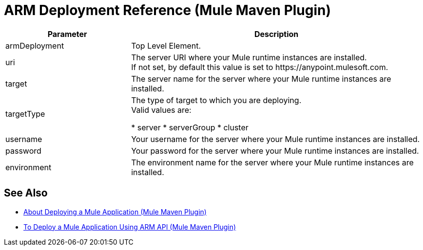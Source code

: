 = ARM Deployment Reference (Mule Maven Plugin)

[%header,cols="30,70"]
|===
|Parameter | Description
|armDeployment | Top Level Element.
// TODO: MMP-314
// This Mule Version does not perform any validation against the environment being deployed
// | muleVersion | The Mule runtime version running in your local machine instance. +
// The Mule Maven Plugin does not download a Mule runtime if these values don't match.
| uri | The server URI where your Mule runtime instances are installed. +
If not set, by default this value is set to +https://anypoint.mulesoft.com+.
| target | The server name for the server where your Mule runtime instances are installed.
| targetType | The type of target to which you are deploying. +
Valid values are:

* server
* serverGroup
* cluster
| username | Your username for the server where your Mule runtime instances are installed.
| password | Your password for the server where your Mule runtime instances are installed.
| environment | The environment name for the server where your Mule runtime instances are installed.
|===

== See Also

* link:/mule-user-guide/v/4.0/mmp-deployment-concept[About Deploying a Mule Application (Mule Maven Plugin)]
* link:/mule-user-guide/v/4.0/arm-deploy-mule-application-mmp-task[To Deploy a Mule Application Using ARM API (Mule Maven Plugin)]
